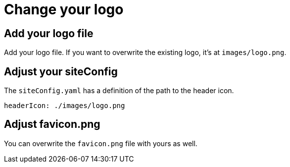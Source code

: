 = Change your logo

== Add your logo file

Add your logo file.
If you want to overwrite the existing logo, it's at `images/logo.png`.

== Adjust your siteConfig

The `siteConfig.yaml` has a definition of the path to the header icon.

[source,yaml]
----
headerIcon: ./images/logo.png
----

== Adjust favicon.png

You can overwrite the `favicon.png` file with yours as well.
